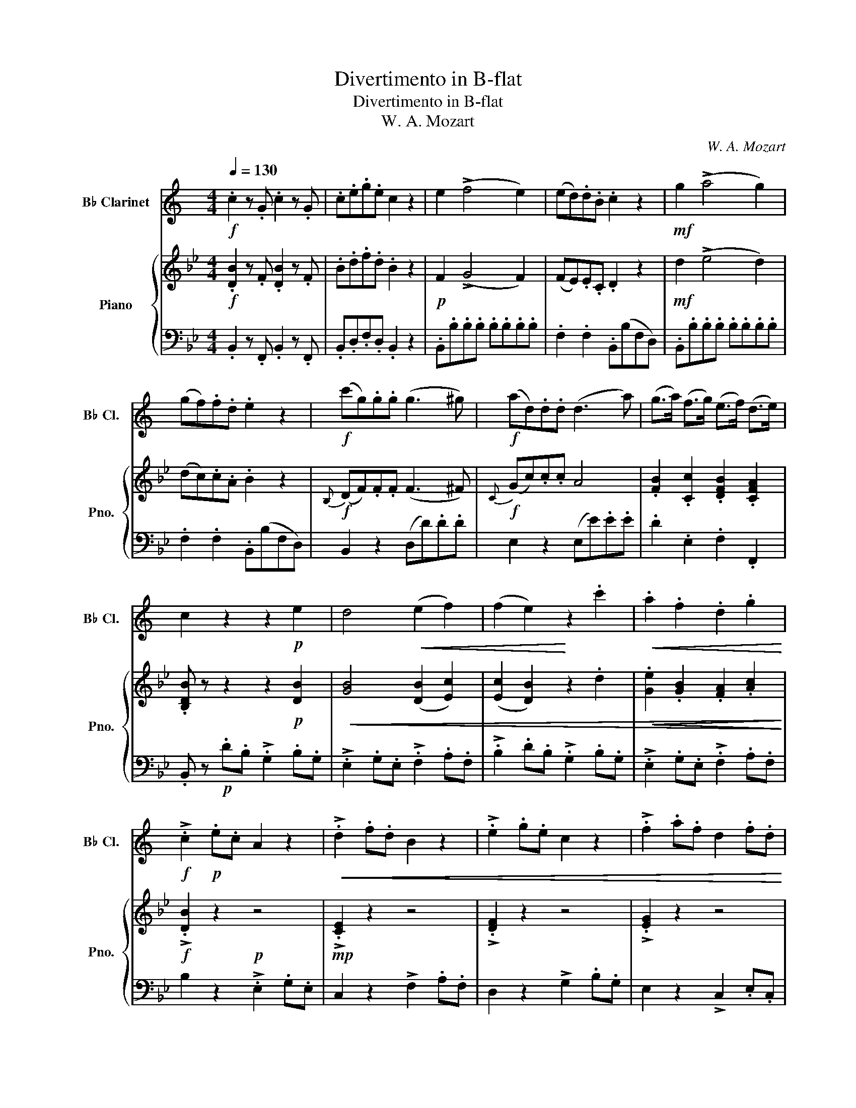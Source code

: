 X:1
T:Divertimento in B-flat
T:Divertimento in B-flat
T:W. A. Mozart
C:W. A. Mozart
%%score 1 { ( 2 4 ) | ( 3 5 ) }
L:1/8
Q:1/4=130
M:4/4
K:Bb
V:1 treble transpose=-2 nm="B♭ Clarinet" snm="B♭ Cl."
V:2 treble nm="Piano" snm="Pno."
V:4 treble 
V:3 bass 
V:5 bass 
V:1
[K:C]!f! .c2 z .G .c2 z .G | .c.e.g.e c2 z2 | e2 (!>!f4 e2) | (ed).d.B .c2 z2 |!mf! g2 (!>!a4 g2) | %5
 (gf).f.d .e2 z2 |!f! (c'g).g.g (g3 ^g) |!f! (ad).d.d (d3 a) | (g>a) (f>g) (e>f) (d>e) | %9
 c2 z2 z2!p! e2 | d4!<(! (e2 f2) | (f2 e2)!<)! z2 .c'2 |!<(! .a2 .f2 .d2 .g2!<)! | %13
!f! !>!.c2!p! .e.c A2 z2 |!<(! !>!.d2 .f.d B2 z2 | !>!.e2 .g.e c2 z2 | !>!.f2 .a.f d2 .f.d!<)! | %17
 (BGAB!<(! cBcd)!<)! |!<(! (edcd ede^f)!<)! | .g z (!>!b2 c') z!p! .e z | %20
 .d z (!>!b2 c') z!p! .e z | .d2!f! !>!.g2 !>!.G2 z2 | (d4 g4) | (^fage) !tenuto!d2 z2 | (d4 c'4) | %25
 (bd'c'a) !tenuto!g2 z2 | (e^fg^g!<(! abc'a)!<)! |!<(! (g^fef gbgd)!<)! | %28
 (e^fg^g)!<(! (abc'a)!<)! |!<(! (g^fef) (gd'c'b)!<)! |!<(! (bac'a) (ag)(g^f)!<)! | %31
 g2 z .b .b.b.b.b |!<(! (d'^c'=c').a .^f.f.f.f!<)! |!<(! (^fgd).b .b.b.b.b!<)! | %34
 (d'^c'=c').a!<(! .^f.f.f.f | (gb).a.^f (gb).a.f | g!<)! z !>!.b z !>!.g z z2 | %37
 .!tenuto!g4 .!tenuto!_b4 | .^c2 .d2 z4 | f2 (g4 f2) | (fe).e.^c d2 z2 | .!tenuto!f4 .!tenuto!_a4 | %42
 .B2 .c2 z4 |!p! .e2 (f4 e2) | (ed).d.B c2 z2 | z8 |!f! ((c'4 c')=bc'_b) |!f! ((a4 a)^ga=g) | %48
 (fefe) (f3 e) |!>(! .d2 ._e2 .d2 .c2!>)! | B2 z2 z4 | z8 | z2 z2 .G2 ((!>!g2 | %53
 g)^fgf) z!<(! (fgf!<)! | g) z (b2 .c') z .e z | .d z (!>!b2 c') z!p! .e z | %56
 .d2!f! !>!.g2 !>!.G2 z2 | (g4 c'4) | (bd'c'a) !tenuto!g2 z2 | (G4 f4) | (egfd) !tenuto!c2 z2 | %61
 (d^cde)!<(! (fefg)!<)! | (^ga_b=b)!<(! (c'=gfe)!<)! |!p! (d^cde)!<(! (fefg)!<)! | %64
 (^ga_b=b!<(! c'=gfe)!<)! |!<(! (edaf) (eg).f.d!<)! |!f! e2 z .e .e.e.e.e | %67
!<(! (g^f=f).b .b.b.b.b!<)! |!<(! (bc'g).e .e.e.e.e!<)! | (g^f=f).d!p! .B.B.B.B | %70
!<(! (ce).d.B (ce).d.B!<)! |!f! c z !>!.e z !>!.c z z2 | z8 | z8 |:[M:3/4]!p! z2 z2 (g2 | %75
 f2 e2) (f2 | e2 d2) (B2 |!<(! c2 f2 e2) | (e2 d2)!f! .d2!<)! | .e2 .^f2 .^g2 | (!>!a3 b c'2) | %81
 (!>!d3 e ^f2) | g2 z4 | (de ^fg af) | .g2 z4 | (de ^fg af) | .g2 z2 z2 :: z2 z2 .g2 | %88
 (d2 ^c2) .g2 | _B2 A2 _b2- | b2 a2 g2- | g2 f2 a2- | a2 g2 f2- | f2 e2 (g2- | g2 f2 d2) | %95
 (c2 B2) (g2 | f2 e2) ((f2 | e2) d2) (B2 | c2 f2 e2) | (e2 d2) .d2 | .e2 .f2 .g2 | (a3 b c'2) | %102
 (e2- eg fd) | c2 z4 |!p!!<(! (Bc de fd) | (gc' b_b a_a)!<)! |!>(! (g^f =fe fd | c)!>)! z z4 :: %108
[K:G][M:3/4]!p!!<(! (B4 c2) | .d2!<)!!f! .e2 z2 |!p! (A3 B c2) | (dc) B2 z2 | z (f ed ^cd) | %113
 z (g fe d^c) | z (a gf ed) | z (g fe d^c) | .d2 .a2 .^a2 | .b2 .^c'2 .d'2 | (f3 a ^ce) | %119
 .d z z4 :|!p! d6 |!f! .d2 .^c2 z2 |!p! c6 |!f! .c2 .B2 z2 |!p! (e4 f2) |!f! .g2 .a2 z2 | %126
!p! (d3 e f2) |!<(! f2 e4-!<)! | e2 ag ^fe | d4 (dc) |!p!!<(! B4 c2!<)! |!f! .d2 .e2 z2 | %132
!p! (A3 B c2) | (dc) B2 z2 | z (d cB AG) | z (c BA GF) |!p! z!<(! (d' c'b ag) | z (c' ba gf)!<)! | %138
!f! .g2 z2 .g2 | .b2 z2 .B2 |!p! (B3 d FA) | G2 z!>(! (g fa) | g2 z (g fa)!>)! |!pp! .g2 z4 |: %144
!p! z2 z2 (g2 | =f2 e2) (f2 | e2 d2) (B2 |!<(! c2 =f2 e2) | (e2 d2)!f! .d2!<)! | .e2 .f2 .^g2 | %150
 (!>!a3 b c'2) | (!>!d3 e f2) | g2 z4 | (de fg af) | .g2 z4 | (de fg af) | .g2 z2 z2 :| z2 z2 .g2 | %158
 (d2 ^c2) .g2 | _B2 A2 _b2- | b2 a2 g2- | g2 =f2 a2- | a2 g2 =f2- | f2 e2 (g2- | g2 =f2 d2) | %165
 (c2 B2) (g2 | =f2 e2) ((f2 | e2) d2) (B2 | c2 =f2 e2) | (e2 d2) .d2 | .e2 .=f2 .g2 | (a3 b c'2) | %172
 (e2- eg =fd) | c2 z4 |!p!!<(! (Bc de =fd) | (gc' b_b a_a)!<)! |!>(! (gf =fe fd | c2) z2 z2!>)! | %178
 z6 |] %179
V:2
!f! .[DB]2 z .F .[DB]2 z .F | .B.d.f.d .B2 z2 |!p! F2 (!>!G4 F2) | (FE).E.C .D2 z2 | %4
!mf! d2 (!>!e4 d2) | (dc).c.A .B2 z2 |!f!{B,} (DF).F.F (F3 ^F) |!f!{C} (Gc).c.c A4 | %8
 .[FB]2 .[Cc]2 .[DFB]2 .[CFA]2 | .[B,DB] z z2 z2!p! [DB]2 |!<(! [GB]4 ([DB]2 [Ec]2) | %11
 ([Ec]2 [DB]2) z2 .d2 |!<(! .[Ge]2 .[GB]2 .[FA]2 .[Ac]2!<)!!<)! |!f! !>!.[DB]2 z2!p! z4 | %14
!mp! !>!.[CE]2 z2 z4 | !>!.[DF]2 z2 z4 | !>!.[EG]2 z2 z4 |!p!!<(! (AF,G,A, B,A,B,C) | %18
 (DCB,C DCD=E)!<)! | F z (!>![ce]2 [Bd]) z .[DFB] z | .[CFA] z (!>![ce]2 [Bd]) z .[DFB] z | %21
 .[CFA]2!f! !>!.[CFA]2 !>!.[CFA]2 z2 | z4!p! ([F=B]4 | [=Ec]2) .C2 .[CG]2 z2 | z4!p! ([cg]4 | %25
 .[cf]2) .[Gc=e]2 .[Fcf]2 z2 | z4!p! (!tenuto!D4 | C8) | z4!p! (!tenuto!D4 | C8) | %30
 z2 z .B (BA)(AG) | ([A,F]CA,C A,CA,C) | (G,CG,C G,CG,C) | (A,CA,C A,CA,C) | (G,CG,C G,CG,C) | %35
 .A, z .[B,=E] z .[A,F] z .[B,E] z | .[A,F] z !>!.[FAc] z !>!.[FA] z z2 | %37
 .!tenuto!F4 .!tenuto!_A4 | .=B,2 .C2 z4 | G2 (_A4 G2) | (GF).F.G _E2 z2 | %41
!f! .!tenuto!E4 .!tenuto!_G4 | .A,2 .B,2 z4 |!p! .F2 (G4 F2) | (FE).E.F D2 z2 |!f! .B,2 (C4 B,2) | %46
 (B,_A,).A,.F, G,2 z2 |!f! ((e4 e)ded) | (c=BcB) (c3 B) |!>(! .c2 .[_DG]2 .[CG]2 .[_B,G]2!>)! | %50
 .[A,F]2 z2!p! !>!.F2 ((!>!f2 | f)=ef_e) (d=efe | .f2) z2 z2 [CFA]2 | [B,FB]2 z2 z!<(! (=EFE!<)! | %54
 F) z ([Fce]2 .[FBd]) z .[DFB] z | .[CFA] z (!>![ce]2 [Bd]) z .[DFB] z | %56
 .[CFA]2!f! !>!.[Acf]2 !>!.[Acf]2 z2 | z4!p! ([B=e]4 | [cf]2) .[G=e]2 .[Fcf]2 z2 | z4!p! ([Fc]4 | %60
 .[FB]2) .[CA]2 .[B,FB]2 z2 | z4!p! (!tenuto!C4 | C4) B,2 z2 | z4!p! !tenuto![Gc]4 | %64
!p! !tenuto![Gc]4 [FB]2 F2 | G2 c2 (BdcA) |!f! (BFDF DFDF) | ([CE]FEF CECE) | ([B,D]FDF!p! DFDF) | %69
 ([CE]FEF CECE) |!<(! .[B,D] z .[A,E] z .[B,D] z .[A,E]!<)! z | %71
!f! .[B,D] z !>!.[DF] z !>!.[B,D] z z2 | z8 | z8 |:[M:3/4] z6 |!p! B,4 z2 | A,4 z2 | %77
 z2!<(! (A,2 B,2) | (B,2 A,2)!<)!!f! .C2 | D2 .[B,=E]2 .[C^F]2 | .[DG]2 .[DG]2 z2 | %81
 .[G,B,=E]2 .[G,B,E]2 z2 | (A,C A,C A,C) | (B,D B,D B,D) | (A,C A,C A,C) | (B,D B,D B,D) | %86
 A,2 z4 :: z2 z2 .F2 | (C2 =B,2) .F2 | (_A,2 G,2)!p! f2- | f2 e2 d2- | d2 c2 B2 | A2 B2 c2- | %93
 c2 B2 (_A2 | G4 .E2) | (D2 C2) z2 |!p! (B,6 | A,6 | .G,2) .A,2 .B,2 | (B,2 A,2)!f! .[CA]2 | %100
 .[DB]2 .[EB]2 .[FB]2 | (G2 F2 E2) | [DB]2 z2 [A,C]2 | ([B,D]F DF DF) |!<(! (EF EF EF)!<)! | %105
 (DF DF DF) |!>(! (EF EF EF)!>)! | D2 z4 ::[K:F][M:3/4] (F4 G2) | .A2 .B2 z2 |!p! (E3 F G2) | %111
 (AG) F2 z2 | z2 .B2 .B2 | z2 .B2 .B2 | z2 .B2 .B2 | z2 .B2 .B2 |!<(! z2 c2 =B2 | A2 G2 ^F2!<)! | %118
 (c3 G) .F2 | .E2 z4 :| z2!p! (_A2 G2) |!f! .^F2 .G2 z2 | z2!p! (G2 =F2) |!f! .G2 .=F2 z2 | %124
!p! (B4 c2) |!f! d2 _e2 z2 | A6 |!p! (A3 B c2-) | c2 B4 | B4 (AG) |!p!!<(! F4 G2!<)! | %131
!f! A2 B2 z2 |!p! (E3 F G2) | (AG) F2 z2 | z2 .F2 .C2 | z2 .E2 .C2 | z2 .F2 .C2 | z2 .E2 .G2 | %138
 .F2 z2 .A2 | .c2 z2 .F2 |!p! (F4 [B,E]2) |!>(! ([A,F]C A,C B,C) | (A,C A,C B,C)!>)! | %143
!pp! A,2 z4 |: z6 |!p! B,4 z2 | A,4 z2 | z2!<(! (A,2 B,2) | (B,2 A,2)!<)!!f! .C2 | %149
 D2 .[B,E]2 .[C^F]2 | .[DG]2 .[DG]2 z2 | .[G,B,E]2 .[G,B,E]2 z2 | (A,C A,C A,C) | (B,D B,D B,D) | %154
 (A,C A,C A,C) | (B,D B,D B,D) | A,2 z4 :| z2 z2 .F2 | (C2 =B,2) .F2 | (_A,2 G,2)!p! f2- | %160
 f2 _e2 d2- | d2 c2 B2 | A2 B2 c2- | c2 B2 (_A2 | G4 ._E2) | (D2 C2) z2 |!p! (B,6 | A,6 | %168
 .G,2) .A,2 .B,2 | (B,2 A,2)!f! .[CA]2 | .[DB]2 .[_EB]2 .[FB]2 | (G2 F2 _E2) | [DB]2 z2 [A,C]2 | %173
 ([B,D]F DF DF) |!<(! (_EF EF EF)!<)! | (DF DF DF) |!>(! (_EF EF EF)!>)! | D2 z2 z2 | z6 |] %179
V:3
 .B,,2 z .F,, .B,,2 z .F,, | .B,,.D,.F,.D, .B,,2 z2 | .B,,.B,.B,.B, .B,.B,.B,.B, | %3
 .F,2 .F,2 .B,,(B,F,D,) | .B,,.B,.B,.B, .B,.B,.B,.B, | .F,2 .F,2 .B,,(B,F,D,) | B,,2 z2 (D,D).D.D | %7
 E,2 z2 (E,E).E.E | .D2 .E,2 .F,2 .F,,2 | .B,, z!p! .D.B, !>!.G,2 .B,.G, | %10
 !>!.E,2 .G,.E, !>!.F,2 .A,.F, | !>!.B,2 .D.B, !>!.G,2 .B,.G, | !>!.E,2 .G,.E, !>!.F,2 .A,.F, | %13
 B,2 z2 !>!.E,2 .G,.E, | C,2 z2 !>!F,2 .A,.F, | D,2 z2 !>!G,2 .B,.G, | E,2 z2 !>!C,2 .E,.C, | %17
!<(! (A,,F,,G,,A,, B,,A,,B,,C,) | (D,C,B,,C, D,C,D,=E,)!<)! | F, z .F,,.F, .F,,.F,.F,,.F, | %20
 .F,,.F,.F,,.F, .F,,.F,.F,,.F, | .F,,2 !>!F,2 !>!F,,2 z2 | z4 (D4 | .C2) .G,2 .=E,2 .C,2 | %24
 z4 (=E,4 | .F,2) .C,2 .A,,2 .F,,2 | z4 ((B,4 | B,4) A,4 | B,2) z2 ((B,4 | B,4) A,4 | %30
 B,2) B,,2 C,2 C,2 | F,2 z2 F,,2 z2 | =E,2 z2 .C,2 z2 | .F,2 z2 z4 | .=E,2 z2 .C,2 z2 | %35
 F, z .C, z !>!.F, z .C, z | F,, z !>!.F, z !>!.F,, z z2 | .!tenuto!F,4 .!tenuto!_A,4 | %38
 .=B,,2 .C,2 z4 | z8 | .G,,2 .G,2 .C,2 z2 | .!tenuto!E,4 .!tenuto!_G,4 | .A,,2 .B,,2 z4 | z8 | %44
 .F,,2 .F,2 .B,,2 z2 | G,2 (_A,4 G,2) | (G,F,).F,.D, E,2 z2 | z!f! .E,,.G,,.B,, .E,2 z2 | %48
!f! ((G,4 G,)^F,G,=F,) | (E,4 =E,4) | .F, z !>!F,3 (=E,F,_E,) | (D,^C,D,=C,) (B,,2 G,,2) | %52
 F,,2 !>!F,2 z =E,F,_E, | _D,C,D,C, (B,,2 _G,,2) | .F,,.F,.F,,.F, .F,,.F,.F,,.F, | %55
 .F,,.F,.F,,.F, .F,,.F,.F,,.F, | .F,,2 !>!F,2 !>!F,,2 z2 | z4 (G,4 | .F,2) .C,2 .A,,2 .D,,2 | %59
 z4 (A,4 | .B,2) .F,2 .D,2 .B,,2 | z4 (([E,G,]4 | [E,G,]4) [D,F,]2 z2 | B,2) z2 ((E4 | E4) D4 | %65
 z2) .[E,G,]2 .[F,B,]2 .F,,2 | .B,,2 z2 .F,,2 z2 | .C,2 z2 .F,,2 z2 | .B,,2 z2 z4 | %69
 .C,2 z2 .F,,2 z2 |!<(! B,, z .F,, z !>!.B,, z .F,,!<)! z |!f! B,, z !>!.B,, z !>!.[B,,,F,] z z2 | %72
 z8 | z8 |:[M:3/4] z6 | [B,,D,F,]4 z2 | [E,F,]4 z2 | (D,2 C,2 B,,2 | F,,4) .A,2 | B,2 .G,2 .A,2 | %80
 .B,2 .B,2 z2 | .C,2 .C,2 z2 | [F,,F,]2 z4 | [F,,F,]2 z4 | [F,,F,]2 z4 | C,2 z4 | F,,2 z4 :: %87
 z2 z2 .F,2 | (C,2 =B,,2) .F,2 | z6 | (G,,2 =A,,2 =B,,2 | C,3 D, E,2) | (F,2 G,2 A,2 | B,3 C D2) | %94
 z6 | .F,2 .F,,2 z2 | ([B,,F,]6 | A,,4 D,2) | .G,,2 .C,2 .B,,2 | [=F,,=F,]4 .F,,2 | %100
 .B,,2 .C,2 .D,2 | E,2 F,2 G,2 | F,2 F,,2 F,2 | B,,2 z4 | B,,2 z4 | B,,2 z4 | F,,2 z4 | B,,2 z4 :: %108
[K:F][M:3/4] .F,,2 .F,2 .F,,2 | .F,2 .B,,2 z2 | .C,2 .C2 .C,2 | .C,2 .F,2 z2 | .C,2 .G,2 .=E,2 | %113
 .D,2 .G,2 .F2 | .E2 .G,2 .E2 | .D2 .G,2 .F2 | .E2 .E2 .D2 | .C2 .=B,2 .A,2 | .G,2 .G,,2 .G,2 | %119
 .C,2 .C2 z2 :| z2 C,2 _E,2 | .D,2 .G,,2 z2 | z2 (B,,2 _D,2) | .C,2 .F,,2 z2 | (B,,2 B,2) .B,2 | %125
 .B,2 ._E,2 z2 | .F,2 .F,,2 .F,2 | .^F,2 .^F,,2 .F,2 | .G,2 .G,2 .=F,2 | .E,2 .E,2 .E,2 | %130
 .F,2 .F,2 .F,2 | .F,2 .B,,2 z2 | (.C,2 .C,2 .C,2) | (C,2 F,2) z2 | .F,2 .C,2 .A,2 | %135
 .G,2 .C,2 .B,2 | .A,2 .C,2 .A,2 | .G,2 .C,2 .B,2 | (A,C B,A, G,F,) | z (F, E,D, C,=B,,) | %140
 .C,2 .C2 .C,2 | (.F,2 .F,2 .F,2) | (.F,2 .F,2 .F,2) | .F,2 .F,,2 z2 |: z6 | [B,,D,F,]4 z2 | %146
 [_E,F,]4 z2 | (D,2 C,2 B,,2 | F,,4) .A,2 | B,2 .G,2 .A,2 | .B,2 .B,2 z2 | .C,2 .C,2 z2 | %152
 [F,,F,]2 z4 | [F,,F,]2 z4 | [F,,F,]2 z4 | C,2 z4 | F,,2 z4 :| z2 z2 .F,2 | (C,2 =B,,2) .F,2 | z6 | %160
 (G,,2 =A,,2 =B,,2 | C,3 D, _E,2) | (F,2 G,2 A,2 | B,3 C D2) | z6 | .F,2 .F,,2 z2 | ([B,,F,]6 | %167
 A,,4 D,2) | .G,,2 .C,2 .B,,2 | [=F,,=F,]4 .F,,2 | .B,,2 .C,2 .D,2 | _E,2 F,2 G,2 | F,2 F,,2 F,2 | %173
 B,,2 z4 | B,,2 z4 | B,,2 z4 | F,,2 z4 | B,,2 z2 z2 | z6 |] %179
V:4
 x8 | x8 | x8 | x8 | x8 | x8 | x8 | x8 | x8 | x8 | x8 | x8 | x8 | x8 | x8 | x8 | x8 | x8 | x8 | %19
 x8 | x8 | x8 | x8 | x8 | x8 | x8 | x8 | x8 | x8 | x8 | x8 | x8 | x8 | x8 | x8 | x8 | x8 | x8 | %38
 x8 | x8 | x8 | x8 | x8 | x8 | x8 | x8 | x8 | x8 | x8 | x8 | x8 | x8 | x8 | x8 | x8 | x8 | x8 | %57
 x8 | x8 | x8 | x8 | x8 | x8 | x8 | x8 | x8 | x8 | x8 | x8 | x8 | x8 | x8 | x8 | x8 |:[M:3/4] x6 | %75
 x6 | x6 | x2 F,4- | F,4 x2 | x6 | x6 | x6 | x6 | x6 | x6 | x6 | x6 :: x6 | x6 | x6 | x6 | x6 | %92
 x6 | x6 | x6 | x6 | x6 | x6 | x6 | x6 | x6 | B6 | x6 | x6 | x6 | x6 | x6 | x6 ::[K:F][M:3/4] x6 | %109
 x6 | x6 | x6 | x6 | x6 | x6 | x6 | x6 | x6 | x6 | x6 :| x6 | x6 | x6 | x6 | x6 | x6 | x6 | x6 | %128
 x6 | x6 | x6 | x6 | x6 | x6 | x6 | x6 | x6 | x6 | x6 | x6 | x6 | x6 | x6 | x6 |: x6 | x6 | x6 | %147
 x2 F,4- | F,4 x2 | x6 | x6 | x6 | x6 | x6 | x6 | x6 | x6 :| x6 | x6 | x6 | x6 | x6 | x6 | x6 | %164
 x6 | x6 | x6 | x6 | x6 | x6 | x6 | B6 | x6 | x6 | x6 | x6 | x6 | x6 | x6 |] %179
V:5
 x8 | x8 | x8 | x8 | x8 | x8 | x8 | x8 | x8 | x8 | x8 | x8 | x8 | x8 | x8 | x8 | x8 | x8 | x8 | %19
 x8 | x8 | x8 | x8 | x8 | x8 | x8 | x8 | x8 | x8 | x8 | x8 | x8 | x8 | x8 | x8 | x8 | x8 | x8 | %38
 x8 | x8 | x8 | x8 | x8 | x8 | x8 | x8 | x8 | x8 | x8 | x8 | x8 | x8 | x8 | x8 | x8 | x8 | x8 | %57
 x8 | x8 | x8 | x8 | x8 | x8 | x8 | x8 | x8 | x8 | x8 | x8 | x8 | x8 | x8 | x8 | x8 |:[M:3/4] x6 | %75
 x6 | x6 | x6 | x6 | x6 | x6 | x6 | x6 | x6 | x6 | x6 | x6 :: x6 | x6 | x6 | x6 | x6 | x6 | x6 | %94
 x6 | x6 | x6 | ^F,6 | x6 | x6 | x6 | x6 | x6 | x6 | x6 | x6 | x6 | x6 ::[K:F][M:3/4] x6 | x6 | %110
 x6 | x6 | x6 | x6 | x6 | x6 | x6 | x6 | x6 | x6 :| x6 | x6 | x6 | x6 | x6 | x6 | x6 | x6 | x6 | %129
 x6 | x6 | x6 | x6 | x6 | x6 | x6 | x6 | x6 | x6 | x6 | x6 | x6 | x6 | x6 |: x6 | x6 | x6 | x6 | %148
 x6 | x6 | x6 | x6 | x6 | x6 | x6 | x6 | x6 :| x6 | x6 | x6 | x6 | x6 | x6 | x6 | x6 | x6 | x6 | %167
 ^F,6 | x6 | x6 | x6 | x6 | x6 | x6 | x6 | x6 | x6 | x6 | x6 |] %179

